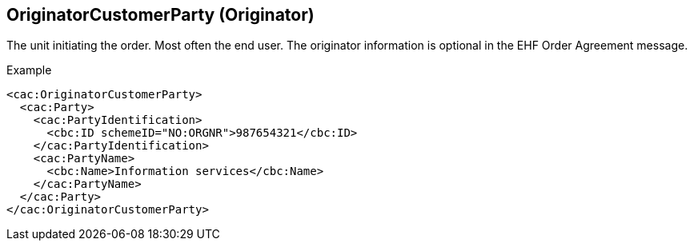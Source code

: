 
==  OriginatorCustomerParty (Originator)

The unit initiating the order.  Most often the end user.  The originator  information is optional in the EHF Order Agreement message.

[source,xml,indent=0]
.Example
----
<cac:OriginatorCustomerParty>
  <cac:Party>
    <cac:PartyIdentification>
      <cbc:ID schemeID="NO:ORGNR">987654321</cbc:ID>
    </cac:PartyIdentification>
    <cac:PartyName>
      <cbc:Name>Information services</cbc:Name>
    </cac:PartyName>
  </cac:Party>
</cac:OriginatorCustomerParty>

----
